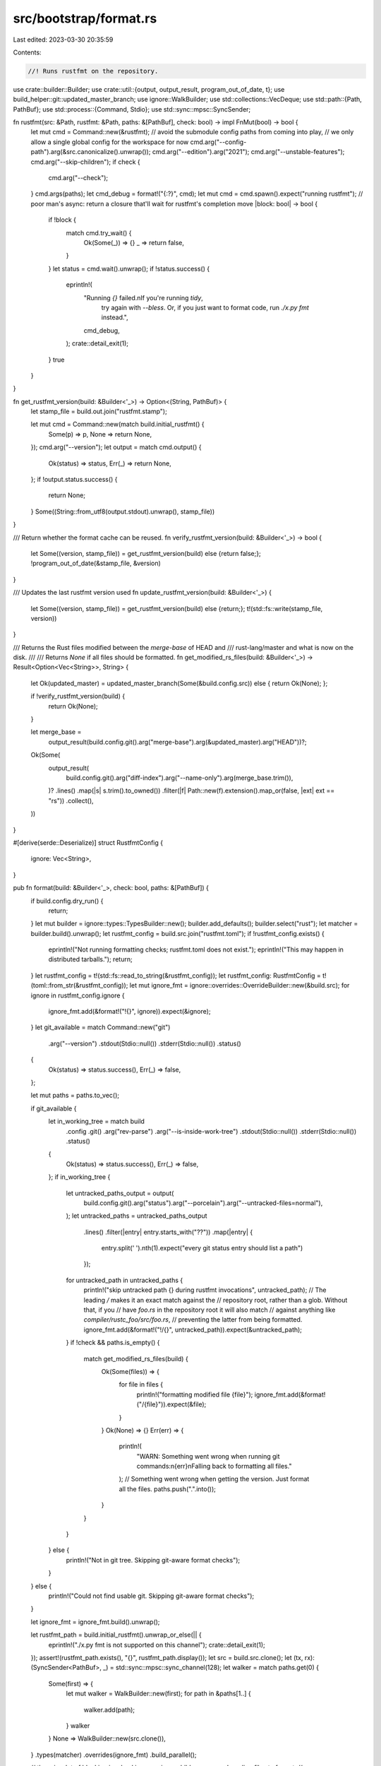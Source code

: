 src/bootstrap/format.rs
=======================

Last edited: 2023-03-30 20:35:59

Contents:

.. code-block:: rs

    //! Runs rustfmt on the repository.

use crate::builder::Builder;
use crate::util::{output, output_result, program_out_of_date, t};
use build_helper::git::updated_master_branch;
use ignore::WalkBuilder;
use std::collections::VecDeque;
use std::path::{Path, PathBuf};
use std::process::{Command, Stdio};
use std::sync::mpsc::SyncSender;

fn rustfmt(src: &Path, rustfmt: &Path, paths: &[PathBuf], check: bool) -> impl FnMut(bool) -> bool {
    let mut cmd = Command::new(&rustfmt);
    // avoid the submodule config paths from coming into play,
    // we only allow a single global config for the workspace for now
    cmd.arg("--config-path").arg(&src.canonicalize().unwrap());
    cmd.arg("--edition").arg("2021");
    cmd.arg("--unstable-features");
    cmd.arg("--skip-children");
    if check {
        cmd.arg("--check");
    }
    cmd.args(paths);
    let cmd_debug = format!("{:?}", cmd);
    let mut cmd = cmd.spawn().expect("running rustfmt");
    // poor man's async: return a closure that'll wait for rustfmt's completion
    move |block: bool| -> bool {
        if !block {
            match cmd.try_wait() {
                Ok(Some(_)) => {}
                _ => return false,
            }
        }
        let status = cmd.wait().unwrap();
        if !status.success() {
            eprintln!(
                "Running `{}` failed.\nIf you're running `tidy`, \
                        try again with `--bless`. Or, if you just want to format \
                        code, run `./x.py fmt` instead.",
                cmd_debug,
            );
            crate::detail_exit(1);
        }
        true
    }
}

fn get_rustfmt_version(build: &Builder<'_>) -> Option<(String, PathBuf)> {
    let stamp_file = build.out.join("rustfmt.stamp");

    let mut cmd = Command::new(match build.initial_rustfmt() {
        Some(p) => p,
        None => return None,
    });
    cmd.arg("--version");
    let output = match cmd.output() {
        Ok(status) => status,
        Err(_) => return None,
    };
    if !output.status.success() {
        return None;
    }
    Some((String::from_utf8(output.stdout).unwrap(), stamp_file))
}

/// Return whether the format cache can be reused.
fn verify_rustfmt_version(build: &Builder<'_>) -> bool {
    let Some((version, stamp_file)) = get_rustfmt_version(build) else {return false;};
    !program_out_of_date(&stamp_file, &version)
}

/// Updates the last rustfmt version used
fn update_rustfmt_version(build: &Builder<'_>) {
    let Some((version, stamp_file)) = get_rustfmt_version(build) else {return;};
    t!(std::fs::write(stamp_file, version))
}

/// Returns the Rust files modified between the `merge-base` of HEAD and
/// rust-lang/master and what is now on the disk.
///
/// Returns `None` if all files should be formatted.
fn get_modified_rs_files(build: &Builder<'_>) -> Result<Option<Vec<String>>, String> {
    let Ok(updated_master) = updated_master_branch(Some(&build.config.src)) else { return Ok(None); };

    if !verify_rustfmt_version(build) {
        return Ok(None);
    }

    let merge_base =
        output_result(build.config.git().arg("merge-base").arg(&updated_master).arg("HEAD"))?;
    Ok(Some(
        output_result(
            build.config.git().arg("diff-index").arg("--name-only").arg(merge_base.trim()),
        )?
        .lines()
        .map(|s| s.trim().to_owned())
        .filter(|f| Path::new(f).extension().map_or(false, |ext| ext == "rs"))
        .collect(),
    ))
}

#[derive(serde::Deserialize)]
struct RustfmtConfig {
    ignore: Vec<String>,
}

pub fn format(build: &Builder<'_>, check: bool, paths: &[PathBuf]) {
    if build.config.dry_run() {
        return;
    }
    let mut builder = ignore::types::TypesBuilder::new();
    builder.add_defaults();
    builder.select("rust");
    let matcher = builder.build().unwrap();
    let rustfmt_config = build.src.join("rustfmt.toml");
    if !rustfmt_config.exists() {
        eprintln!("Not running formatting checks; rustfmt.toml does not exist.");
        eprintln!("This may happen in distributed tarballs.");
        return;
    }
    let rustfmt_config = t!(std::fs::read_to_string(&rustfmt_config));
    let rustfmt_config: RustfmtConfig = t!(toml::from_str(&rustfmt_config));
    let mut ignore_fmt = ignore::overrides::OverrideBuilder::new(&build.src);
    for ignore in rustfmt_config.ignore {
        ignore_fmt.add(&format!("!{}", ignore)).expect(&ignore);
    }
    let git_available = match Command::new("git")
        .arg("--version")
        .stdout(Stdio::null())
        .stderr(Stdio::null())
        .status()
    {
        Ok(status) => status.success(),
        Err(_) => false,
    };

    let mut paths = paths.to_vec();

    if git_available {
        let in_working_tree = match build
            .config
            .git()
            .arg("rev-parse")
            .arg("--is-inside-work-tree")
            .stdout(Stdio::null())
            .stderr(Stdio::null())
            .status()
        {
            Ok(status) => status.success(),
            Err(_) => false,
        };
        if in_working_tree {
            let untracked_paths_output = output(
                build.config.git().arg("status").arg("--porcelain").arg("--untracked-files=normal"),
            );
            let untracked_paths = untracked_paths_output
                .lines()
                .filter(|entry| entry.starts_with("??"))
                .map(|entry| {
                    entry.split(' ').nth(1).expect("every git status entry should list a path")
                });
            for untracked_path in untracked_paths {
                println!("skip untracked path {} during rustfmt invocations", untracked_path);
                // The leading `/` makes it an exact match against the
                // repository root, rather than a glob. Without that, if you
                // have `foo.rs` in the repository root it will also match
                // against anything like `compiler/rustc_foo/src/foo.rs`,
                // preventing the latter from being formatted.
                ignore_fmt.add(&format!("!/{}", untracked_path)).expect(&untracked_path);
            }
            if !check && paths.is_empty() {
                match get_modified_rs_files(build) {
                    Ok(Some(files)) => {
                        for file in files {
                            println!("formatting modified file {file}");
                            ignore_fmt.add(&format!("/{file}")).expect(&file);
                        }
                    }
                    Ok(None) => {}
                    Err(err) => {
                        println!(
                            "WARN: Something went wrong when running git commands:\n{err}\n\
                            Falling back to formatting all files."
                        );
                        // Something went wrong when getting the version. Just format all the files.
                        paths.push(".".into());
                    }
                }
            }
        } else {
            println!("Not in git tree. Skipping git-aware format checks");
        }
    } else {
        println!("Could not find usable git. Skipping git-aware format checks");
    }

    let ignore_fmt = ignore_fmt.build().unwrap();

    let rustfmt_path = build.initial_rustfmt().unwrap_or_else(|| {
        eprintln!("./x.py fmt is not supported on this channel");
        crate::detail_exit(1);
    });
    assert!(rustfmt_path.exists(), "{}", rustfmt_path.display());
    let src = build.src.clone();
    let (tx, rx): (SyncSender<PathBuf>, _) = std::sync::mpsc::sync_channel(128);
    let walker = match paths.get(0) {
        Some(first) => {
            let mut walker = WalkBuilder::new(first);
            for path in &paths[1..] {
                walker.add(path);
            }
            walker
        }
        None => WalkBuilder::new(src.clone()),
    }
    .types(matcher)
    .overrides(ignore_fmt)
    .build_parallel();

    // there is a lot of blocking involved in spawning a child process and reading files to format.
    // spawn more processes than available concurrency to keep the CPU busy
    let max_processes = build.jobs() as usize * 2;

    // spawn child processes on a separate thread so we can batch entries we have received from ignore
    let thread = std::thread::spawn(move || {
        let mut children = VecDeque::new();
        while let Ok(path) = rx.recv() {
            // try getting a few more paths from the channel to amortize the overhead of spawning processes
            let paths: Vec<_> = rx.try_iter().take(7).chain(std::iter::once(path)).collect();

            let child = rustfmt(&src, &rustfmt_path, paths.as_slice(), check);
            children.push_back(child);

            // poll completion before waiting
            for i in (0..children.len()).rev() {
                if children[i](false) {
                    children.swap_remove_back(i);
                    break;
                }
            }

            if children.len() >= max_processes {
                // await oldest child
                children.pop_front().unwrap()(true);
            }
        }

        // await remaining children
        for mut child in children {
            child(true);
        }
    });

    walker.run(|| {
        let tx = tx.clone();
        Box::new(move |entry| {
            let entry = t!(entry);
            if entry.file_type().map_or(false, |t| t.is_file()) {
                t!(tx.send(entry.into_path()));
            }
            ignore::WalkState::Continue
        })
    });

    drop(tx);

    thread.join().unwrap();
    if !check {
        update_rustfmt_version(build);
    }
}


